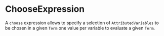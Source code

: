 #+options: toc:nil

* ChooseExpression

A =choose= expression allows to specify a selection of =AttributedVariables= to be chosen in a given =Term= one value per variable to evaluate a given =Term=.
